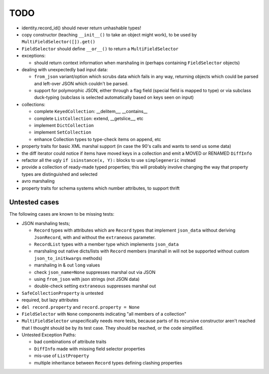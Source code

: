 TODO
====

* identity.record_id() should never return unhashable types!

* copy constructor (teaching ``__init__()`` to take an object might
  work), to be used by ``MultiFieldSelector([]).get()``

* ``FieldSelector`` should define ``__or__()`` to return a
  ``MultiFieldSelector``

* exceptions:

  * should return context information when marshaling in (perhaps
    containing ``FieldSelector`` objects)

* dealing with unexpectedly bad input data:

  * ``from_json`` variant/option which scrubs data which fails in any
    way, returning objects which could be parsed and left-over JSON
    which couldn't be parsed.

  * support for polymorphic JSON, either through a flag field (special
    field is mapped to type) or via subclass duck-typing (subclass is
    selected automatically based on keys seen on input)

* collections:

  * complete ``KeyedCollection``: __delitem__, __contains__

  * complete ``ListCollection``: extend, __getslice__, etc

  * implement ``DictCollection``

  * implement ``SetCollection``

  * enhance Collection types to type-check items on append, etc

* property traits for basic XML marshal support (in case the 90's
  calls and wants to send us some data)

* the diff iterator could notice if items have moved keys in a
  collection and emit a MOVED or RENAMED ``DiffInfo``

* refactor all the ugly ``if isinstance(x, Y):`` blocks to use
  ``simplegeneric`` instead

* provide a collection of ready-made typed properties; this will
  probably involve changing the way that property types are
  distinguished and selected

* avro marshaling

* property traits for schema systems which number attributes, to
  support thrift


Untested cases
--------------

The following cases are known to be missing tests:

* JSON marshaling tests;

  * ``Record`` types with attributes which are ``Record`` types that
    implement ``json_data`` without deriving ``JsonRecord``, with and
    without the ``extraneous`` parameter.
  * ``RecordList`` types with a member type which implements
    ``json_data``
  * marshaling out native dicts/lists with ``Record`` members
    (marshall in will not be supported without custom
    ``json_to_initkwargs`` methods)
  * marshaling in & out ``long`` values
  * check ``json_name=None`` suppresses marshal out via JSON
  * using ``from_json`` with json strings (not JSON data)
  * double-check setting ``extraneous`` suppresses marshal out

* ``SafeCollectionProperty`` is untested

* required, but lazy attributes

* ``del record.property`` and ``record.property = None``

* ``FieldSelector`` with ``None`` components indicating "all members of a
  collection"

* ``MultiFieldSelector`` unspecifically needs more tests, because
  parts of its recursive constructor aren't reached that I thought
  should be by its test case.  They should be reached, or the code
  simplified.

* Untested Exception Paths:

  * bad combinations of attribute traits
  * ``DiffInfo`` made with missing field selector properties
  * mis-use of ``ListProperty``
  * multiple inheritance between ``Record`` types defining clashing
    properties
